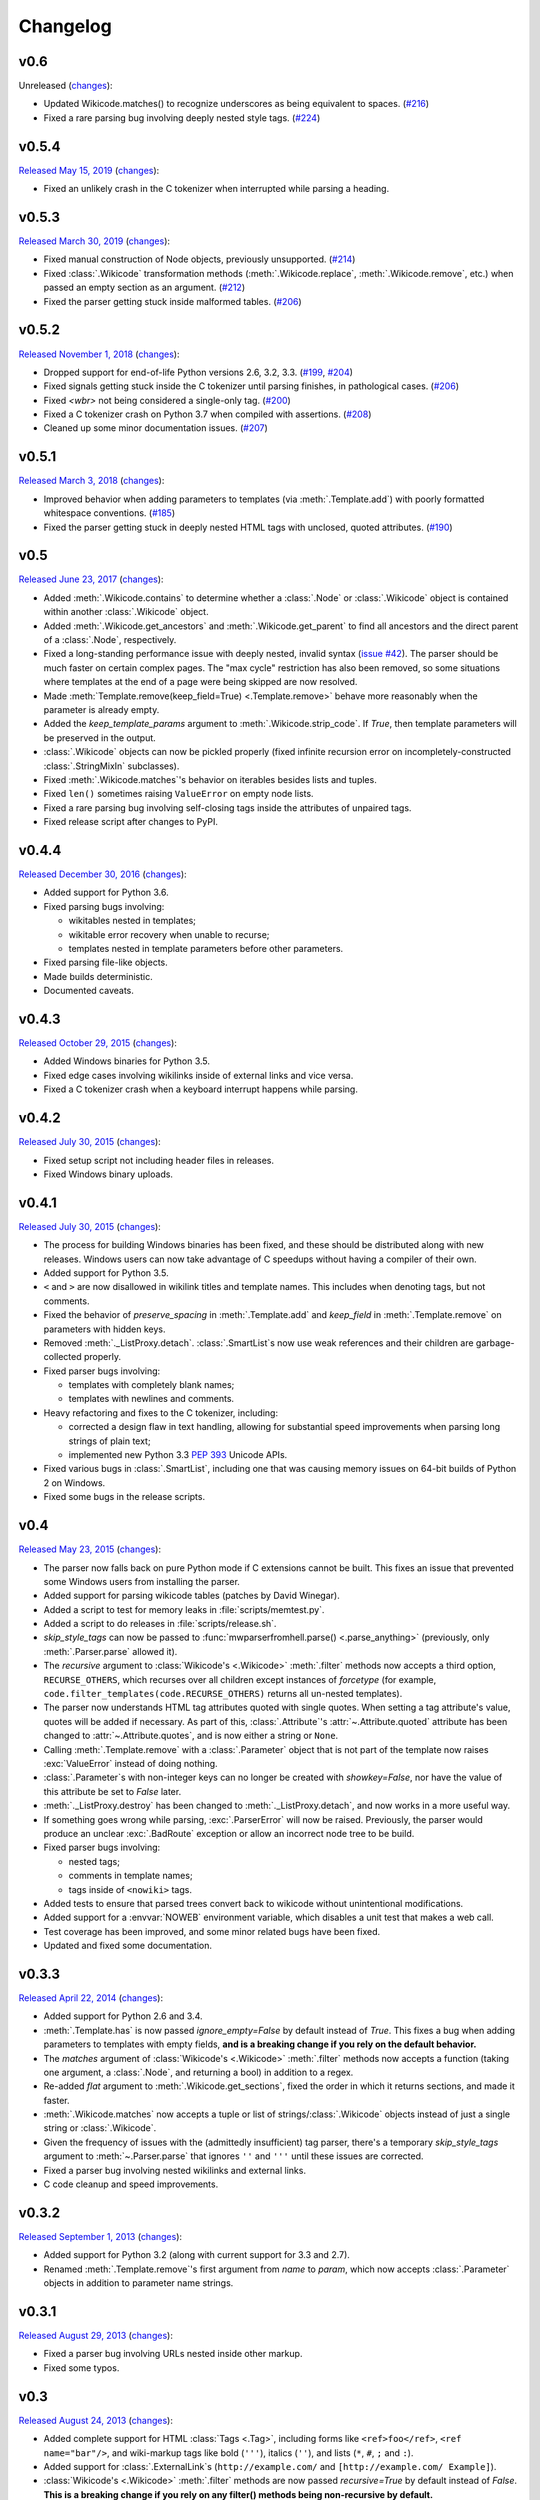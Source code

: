Changelog
=========

v0.6
----

Unreleased
(`changes <https://github.com/earwig/mwparserfromhell/compare/v0.5.4...develop>`__):

- Updated Wikicode.matches() to recognize underscores as being equivalent
  to spaces. (`#216 <https://github.com/earwig/mwparserfromhell/issues/216>`_)
- Fixed a rare parsing bug involving deeply nested style tags.
  (`#224 <https://github.com/earwig/mwparserfromhell/issues/224>`_)

v0.5.4
------

`Released May 15, 2019 <https://github.com/earwig/mwparserfromhell/tree/v0.5.4>`_
(`changes <https://github.com/earwig/mwparserfromhell/compare/v0.5.3...v0.5.4>`__):

- Fixed an unlikely crash in the C tokenizer when interrupted while parsing
  a heading.

v0.5.3
------

`Released March 30, 2019 <https://github.com/earwig/mwparserfromhell/tree/v0.5.3>`_
(`changes <https://github.com/earwig/mwparserfromhell/compare/v0.5.2...v0.5.3>`__):

- Fixed manual construction of Node objects, previously unsupported.
  (`#214 <https://github.com/earwig/mwparserfromhell/issues/214>`_)
- Fixed :class:`.Wikicode` transformation methods (:meth:`.Wikicode.replace`,
  :meth:`.Wikicode.remove`, etc.) when passed an empty section as an argument.
  (`#212 <https://github.com/earwig/mwparserfromhell/issues/212>`_)
- Fixed the parser getting stuck inside malformed tables.
  (`#206 <https://github.com/earwig/mwparserfromhell/issues/206>`_)

v0.5.2
------

`Released November 1, 2018 <https://github.com/earwig/mwparserfromhell/tree/v0.5.2>`_
(`changes <https://github.com/earwig/mwparserfromhell/compare/v0.5.1...v0.5.2>`__):

- Dropped support for end-of-life Python versions 2.6, 3.2, 3.3.
  (`#199 <https://github.com/earwig/mwparserfromhell/issues/199>`_,
  `#204 <https://github.com/earwig/mwparserfromhell/pull/204>`_)
- Fixed signals getting stuck inside the C tokenizer until parsing finishes,
  in pathological cases.
  (`#206 <https://github.com/earwig/mwparserfromhell/issues/206>`_)
- Fixed `<wbr>` not being considered a single-only tag.
  (`#200 <https://github.com/earwig/mwparserfromhell/pull/200>`_)
- Fixed a C tokenizer crash on Python 3.7 when compiled with assertions.
  (`#208 <https://github.com/earwig/mwparserfromhell/issues/208>`_)
- Cleaned up some minor documentation issues.
  (`#207 <https://github.com/earwig/mwparserfromhell/pull/207>`_)

v0.5.1
------

`Released March 3, 2018 <https://github.com/earwig/mwparserfromhell/tree/v0.5.1>`_
(`changes <https://github.com/earwig/mwparserfromhell/compare/v0.5...v0.5.1>`__):

- Improved behavior when adding parameters to templates (via
  :meth:`.Template.add`) with poorly formatted whitespace conventions.
  (`#185 <https://github.com/earwig/mwparserfromhell/issues/185>`_)
- Fixed the parser getting stuck in deeply nested HTML tags with unclosed,
  quoted attributes.
  (`#190 <https://github.com/earwig/mwparserfromhell/issues/190>`_)

v0.5
----

`Released June 23, 2017 <https://github.com/earwig/mwparserfromhell/tree/v0.5>`_
(`changes <https://github.com/earwig/mwparserfromhell/compare/v0.4.4...v0.5>`__):

- Added :meth:`.Wikicode.contains` to determine whether a :class:`.Node` or
  :class:`.Wikicode` object is contained within another :class:`.Wikicode`
  object.
- Added :meth:`.Wikicode.get_ancestors` and :meth:`.Wikicode.get_parent` to
  find all ancestors and the direct parent of a :class:`.Node`, respectively.
- Fixed a long-standing performance issue with deeply nested, invalid syntax
  (`issue #42 <https://github.com/earwig/mwparserfromhell/issues/42>`_). The
  parser should be much faster on certain complex pages. The "max cycle"
  restriction has also been removed, so some situations where templates at the
  end of a page were being skipped are now resolved.
- Made :meth:`Template.remove(keep_field=True) <.Template.remove>` behave more
  reasonably when the parameter is already empty.
- Added the *keep_template_params* argument to :meth:`.Wikicode.strip_code`.
  If *True*, then template parameters will be preserved in the output.
- :class:`.Wikicode` objects can now be pickled properly (fixed infinite
  recursion error on incompletely-constructed :class:`.StringMixIn`
  subclasses).
- Fixed :meth:`.Wikicode.matches`\ 's behavior on iterables besides lists and
  tuples.
- Fixed ``len()`` sometimes raising ``ValueError`` on empty node lists.
- Fixed a rare parsing bug involving self-closing tags inside the attributes of
  unpaired tags.
- Fixed release script after changes to PyPI.

v0.4.4
------

`Released December 30, 2016 <https://github.com/earwig/mwparserfromhell/tree/v0.4.4>`_
(`changes <https://github.com/earwig/mwparserfromhell/compare/v0.4.3...v0.4.4>`__):

- Added support for Python 3.6.
- Fixed parsing bugs involving:

  - wikitables nested in templates;
  - wikitable error recovery when unable to recurse;
  - templates nested in template parameters before other parameters.

- Fixed parsing file-like objects.
- Made builds deterministic.
- Documented caveats.

v0.4.3
------

`Released October 29, 2015 <https://github.com/earwig/mwparserfromhell/tree/v0.4.3>`_
(`changes <https://github.com/earwig/mwparserfromhell/compare/v0.4.2...v0.4.3>`__):

- Added Windows binaries for Python 3.5.
- Fixed edge cases involving wikilinks inside of external links and vice versa.
- Fixed a C tokenizer crash when a keyboard interrupt happens while parsing.

v0.4.2
------

`Released July 30, 2015 <https://github.com/earwig/mwparserfromhell/tree/v0.4.2>`__
(`changes <https://github.com/earwig/mwparserfromhell/compare/v0.4.1...v0.4.2>`__):

- Fixed setup script not including header files in releases.
- Fixed Windows binary uploads.

v0.4.1
------

`Released July 30, 2015 <https://github.com/earwig/mwparserfromhell/tree/v0.4.1>`__
(`changes <https://github.com/earwig/mwparserfromhell/compare/v0.4...v0.4.1>`__):

- The process for building Windows binaries has been fixed, and these should be
  distributed along with new releases. Windows users can now take advantage of
  C speedups without having a compiler of their own.
- Added support for Python 3.5.
- ``<`` and ``>`` are now disallowed in wikilink titles and template names.
  This includes when denoting tags, but not comments.
- Fixed the behavior of *preserve_spacing* in :meth:`.Template.add` and
  *keep_field* in :meth:`.Template.remove` on parameters with hidden keys.
- Removed :meth:`._ListProxy.detach`. :class:`.SmartList`\ s now use weak
  references and their children are garbage-collected properly.
- Fixed parser bugs involving:

  - templates with completely blank names;
  - templates with newlines and comments.

- Heavy refactoring and fixes to the C tokenizer, including:

  - corrected a design flaw in text handling, allowing for substantial speed
    improvements when parsing long strings of plain text;
  - implemented new Python 3.3
    `PEP 393 <https://www.python.org/dev/peps/pep-0393/>`_ Unicode APIs.

- Fixed various bugs in :class:`.SmartList`, including one that was causing
  memory issues on 64-bit builds of Python 2 on Windows.
- Fixed some bugs in the release scripts.

v0.4
----

`Released May 23, 2015 <https://github.com/earwig/mwparserfromhell/tree/v0.4>`_
(`changes <https://github.com/earwig/mwparserfromhell/compare/v0.3.3...v0.4>`__):

- The parser now falls back on pure Python mode if C extensions cannot be
  built. This fixes an issue that prevented some Windows users from installing
  the parser.
- Added support for parsing wikicode tables (patches by David Winegar).
- Added a script to test for memory leaks in :file:`scripts/memtest.py`.
- Added a script to do releases in :file:`scripts/release.sh`.
- *skip_style_tags* can now be passed to :func:`mwparserfromhell.parse()
  <.parse_anything>` (previously, only :meth:`.Parser.parse` allowed it).
- The *recursive* argument to :class:`Wikicode's <.Wikicode>` :meth:`.filter`
  methods now accepts a third option, ``RECURSE_OTHERS``, which recurses over
  all children except instances of *forcetype* (for example,
  ``code.filter_templates(code.RECURSE_OTHERS)`` returns all un-nested
  templates).
- The parser now understands HTML tag attributes quoted with single quotes.
  When setting a tag attribute's value, quotes will be added if necessary. As
  part of this, :class:`.Attribute`\ 's :attr:`~.Attribute.quoted` attribute
  has been changed to :attr:`~.Attribute.quotes`, and is now either a string or
  ``None``.
- Calling :meth:`.Template.remove` with a :class:`.Parameter` object that is
  not part of the template now raises :exc:`ValueError` instead of doing
  nothing.
- :class:`.Parameter`\ s with non-integer keys can no longer be created with
  *showkey=False*, nor have the value of this attribute be set to *False*
  later.
- :meth:`._ListProxy.destroy` has been changed to :meth:`._ListProxy.detach`,
  and now works in a more useful way.
- If something goes wrong while parsing, :exc:`.ParserError` will now be
  raised. Previously, the parser would produce an unclear :exc:`.BadRoute`
  exception or allow an incorrect node tree to be build.
- Fixed parser bugs involving:

  - nested tags;
  - comments in template names;
  - tags inside of ``<nowiki>`` tags.

- Added tests to ensure that parsed trees convert back to wikicode without
  unintentional modifications.
- Added support for a :envvar:`NOWEB` environment variable, which disables a
  unit test that makes a web call.
- Test coverage has been improved, and some minor related bugs have been fixed.
- Updated and fixed some documentation.

v0.3.3
------

`Released April 22, 2014 <https://github.com/earwig/mwparserfromhell/tree/v0.3.3>`_
(`changes <https://github.com/earwig/mwparserfromhell/compare/v0.3.2...v0.3.3>`__):

- Added support for Python 2.6 and 3.4.
- :meth:`.Template.has` is now passed *ignore_empty=False* by default
  instead of *True*. This fixes a bug when adding parameters to templates with
  empty fields, **and is a breaking change if you rely on the default
  behavior.**
- The *matches* argument of :class:`Wikicode's <.Wikicode>` :meth:`.filter`
  methods now accepts a function (taking one argument, a :class:`.Node`, and
  returning a bool) in addition to a regex.
- Re-added *flat* argument to :meth:`.Wikicode.get_sections`, fixed the order
  in which it returns sections, and made it faster.
- :meth:`.Wikicode.matches` now accepts a tuple or list of
  strings/:class:`.Wikicode` objects instead of just a single string or
  :class:`.Wikicode`.
- Given the frequency of issues with the (admittedly insufficient) tag parser,
  there's a temporary *skip_style_tags* argument to :meth:`~.Parser.parse` that
  ignores ``''`` and ``'''`` until these issues are corrected.
- Fixed a parser bug involving nested wikilinks and external links.
- C code cleanup and speed improvements.

v0.3.2
------

`Released September 1, 2013 <https://github.com/earwig/mwparserfromhell/tree/v0.3.2>`_
(`changes <https://github.com/earwig/mwparserfromhell/compare/v0.3.1...v0.3.2>`__):

- Added support for Python 3.2 (along with current support for 3.3 and 2.7).
- Renamed :meth:`.Template.remove`\ 's first argument from *name* to *param*,
  which now accepts :class:`.Parameter` objects in addition to parameter name
  strings.

v0.3.1
------

`Released August 29, 2013 <https://github.com/earwig/mwparserfromhell/tree/v0.3.1>`_
(`changes <https://github.com/earwig/mwparserfromhell/compare/v0.3...v0.3.1>`__):

- Fixed a parser bug involving URLs nested inside other markup.
- Fixed some typos.

v0.3
----

`Released August 24, 2013 <https://github.com/earwig/mwparserfromhell/tree/v0.3>`_
(`changes <https://github.com/earwig/mwparserfromhell/compare/v0.2...v0.3>`__):

- Added complete support for HTML :class:`Tags <.Tag>`, including forms like
  ``<ref>foo</ref>``, ``<ref name="bar"/>``, and wiki-markup tags like bold
  (``'''``), italics (``''``), and lists (``*``, ``#``, ``;`` and ``:``).
- Added support for :class:`.ExternalLink`\ s (``http://example.com/`` and
  ``[http://example.com/ Example]``).
- :class:`Wikicode's <.Wikicode>` :meth:`.filter` methods are now passed
  *recursive=True* by default instead of *False*. **This is a breaking change
  if you rely on any filter() methods being non-recursive by default.**
- Added a :meth:`.matches` method to :class:`.Wikicode` for page/template name
  comparisons.
- The *obj* param of :meth:`.Wikicode.insert_before`, :meth:`.insert_after`,
  :meth:`~.Wikicode.replace`, and :meth:`~.Wikicode.remove` now accepts
  :class:`.Wikicode` objects and strings representing parts of wikitext,
  instead of just nodes. These methods also make all possible substitutions
  instead of just one.
- Renamed :meth:`.Template.has_param` to :meth:`~.Template.has` for consistency
  with :class:`.Template`\ 's other methods; :meth:`.has_param` is now an
  alias.
- The C tokenizer extension now works on Python 3 in addition to Python 2.7.
- Various bugfixes, internal changes, and cleanup.

v0.2
----

`Released June 20, 2013 <https://github.com/earwig/mwparserfromhell/tree/v0.2>`_
(`changes <https://github.com/earwig/mwparserfromhell/compare/v0.1.1...v0.2>`__):

- The parser now fully supports Python 3 in addition to Python 2.7.
- Added a C tokenizer extension that is significantly faster than its Python
  equivalent. It is enabled by default (if available) and can be toggled by
  setting :attr:`mwparserfromhell.parser.use_c` to a boolean value.
- Added a complete set of unit tests covering parsing and wikicode
  manipulation.
- Renamed :meth:`.filter_links` to :meth:`.filter_wikilinks` (applies to
  :meth:`.ifilter` as well).
- Added filter methods for :class:`Arguments <.Argument>`,
  :class:`Comments <.Comment>`, :class:`Headings <.Heading>`, and
  :class:`HTMLEntities <.HTMLEntity>`.
- Added *before* param to :meth:`.Template.add`; renamed *force_nonconformity*
  to *preserve_spacing*.
- Added *include_lead* param to :meth:`.Wikicode.get_sections`.
- Removed *flat* param from :meth:`.get_sections`.
- Removed *force_no_field* param from :meth:`.Template.remove`.
- Added support for Travis CI.
- Added note about Windows build issue in the README.
- The tokenizer will limit itself to a realistic recursion depth to prevent
  errors and unreasonably long parse times.
- Fixed how some nodes' attribute setters handle input.
- Fixed multiple bugs in the tokenizer's handling of invalid markup.
- Fixed bugs in the implementation of :class:`.SmartList` and
  :class:`.StringMixIn`.
- Fixed some broken example code in the README; other copyedits.
- Other bugfixes and code cleanup.

v0.1.1
------

`Released September 21, 2012 <https://github.com/earwig/mwparserfromhell/tree/v0.1.1>`_
(`changes <https://github.com/earwig/mwparserfromhell/compare/v0.1...v0.1.1>`__):

- Added support for :class:`Comments <.Comment>` (``<!-- foo -->``) and
  :class:`Wikilinks <.Wikilink>` (``[[foo]]``).
- Added corresponding :meth:`.ifilter_links` and :meth:`.filter_links` methods
  to :class:`.Wikicode`.
- Fixed a bug when parsing incomplete templates.
- Fixed :meth:`.strip_code` to affect the contents of headings.
- Various copyedits in documentation and comments.

v0.1
----

`Released August 23, 2012 <https://github.com/earwig/mwparserfromhell/tree/v0.1>`_:

- Initial release.
